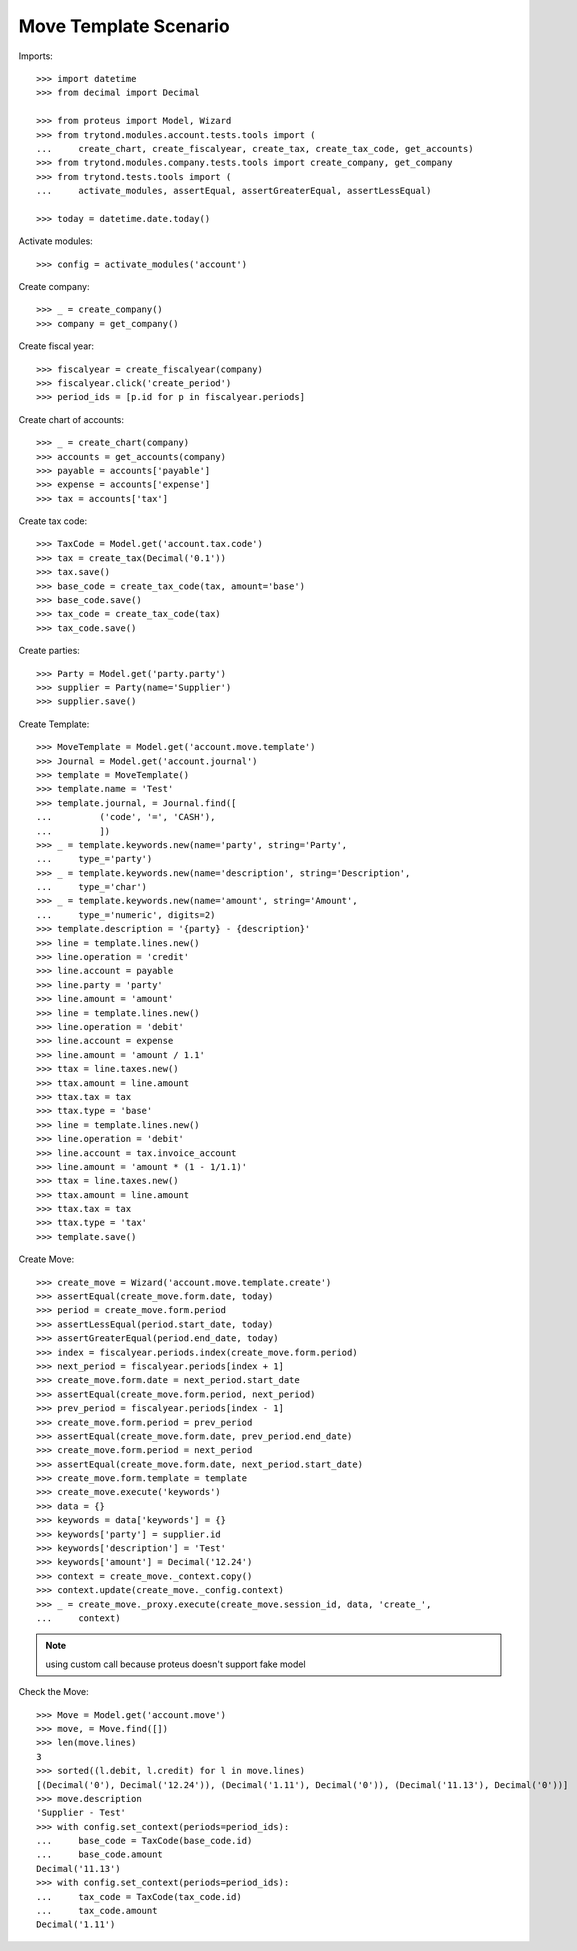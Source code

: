 ======================
Move Template Scenario
======================

Imports::

    >>> import datetime
    >>> from decimal import Decimal

    >>> from proteus import Model, Wizard
    >>> from trytond.modules.account.tests.tools import (
    ...     create_chart, create_fiscalyear, create_tax, create_tax_code, get_accounts)
    >>> from trytond.modules.company.tests.tools import create_company, get_company
    >>> from trytond.tests.tools import (
    ...     activate_modules, assertEqual, assertGreaterEqual, assertLessEqual)

    >>> today = datetime.date.today()

Activate modules::

    >>> config = activate_modules('account')

Create company::

    >>> _ = create_company()
    >>> company = get_company()

Create fiscal year::

    >>> fiscalyear = create_fiscalyear(company)
    >>> fiscalyear.click('create_period')
    >>> period_ids = [p.id for p in fiscalyear.periods]

Create chart of accounts::

    >>> _ = create_chart(company)
    >>> accounts = get_accounts(company)
    >>> payable = accounts['payable']
    >>> expense = accounts['expense']
    >>> tax = accounts['tax']

Create tax code::

    >>> TaxCode = Model.get('account.tax.code')
    >>> tax = create_tax(Decimal('0.1'))
    >>> tax.save()
    >>> base_code = create_tax_code(tax, amount='base')
    >>> base_code.save()
    >>> tax_code = create_tax_code(tax)
    >>> tax_code.save()

Create parties::

    >>> Party = Model.get('party.party')
    >>> supplier = Party(name='Supplier')
    >>> supplier.save()

Create Template::

    >>> MoveTemplate = Model.get('account.move.template')
    >>> Journal = Model.get('account.journal')
    >>> template = MoveTemplate()
    >>> template.name = 'Test'
    >>> template.journal, = Journal.find([
    ...         ('code', '=', 'CASH'),
    ...         ])
    >>> _ = template.keywords.new(name='party', string='Party',
    ...     type_='party')
    >>> _ = template.keywords.new(name='description', string='Description',
    ...     type_='char')
    >>> _ = template.keywords.new(name='amount', string='Amount',
    ...     type_='numeric', digits=2)
    >>> template.description = '{party} - {description}'
    >>> line = template.lines.new()
    >>> line.operation = 'credit'
    >>> line.account = payable
    >>> line.party = 'party'
    >>> line.amount = 'amount'
    >>> line = template.lines.new()
    >>> line.operation = 'debit'
    >>> line.account = expense
    >>> line.amount = 'amount / 1.1'
    >>> ttax = line.taxes.new()
    >>> ttax.amount = line.amount
    >>> ttax.tax = tax
    >>> ttax.type = 'base'
    >>> line = template.lines.new()
    >>> line.operation = 'debit'
    >>> line.account = tax.invoice_account
    >>> line.amount = 'amount * (1 - 1/1.1)'
    >>> ttax = line.taxes.new()
    >>> ttax.amount = line.amount
    >>> ttax.tax = tax
    >>> ttax.type = 'tax'
    >>> template.save()

Create Move::

    >>> create_move = Wizard('account.move.template.create')
    >>> assertEqual(create_move.form.date, today)
    >>> period = create_move.form.period
    >>> assertLessEqual(period.start_date, today)
    >>> assertGreaterEqual(period.end_date, today)
    >>> index = fiscalyear.periods.index(create_move.form.period)
    >>> next_period = fiscalyear.periods[index + 1]
    >>> create_move.form.date = next_period.start_date
    >>> assertEqual(create_move.form.period, next_period)
    >>> prev_period = fiscalyear.periods[index - 1]
    >>> create_move.form.period = prev_period
    >>> assertEqual(create_move.form.date, prev_period.end_date)
    >>> create_move.form.period = next_period
    >>> assertEqual(create_move.form.date, next_period.start_date)
    >>> create_move.form.template = template
    >>> create_move.execute('keywords')
    >>> data = {}
    >>> keywords = data['keywords'] = {}
    >>> keywords['party'] = supplier.id
    >>> keywords['description'] = 'Test'
    >>> keywords['amount'] = Decimal('12.24')
    >>> context = create_move._context.copy()
    >>> context.update(create_move._config.context)
    >>> _ = create_move._proxy.execute(create_move.session_id, data, 'create_',
    ...     context)

.. note:: using custom call because proteus doesn't support fake model

Check the Move::

    >>> Move = Model.get('account.move')
    >>> move, = Move.find([])
    >>> len(move.lines)
    3
    >>> sorted((l.debit, l.credit) for l in move.lines)
    [(Decimal('0'), Decimal('12.24')), (Decimal('1.11'), Decimal('0')), (Decimal('11.13'), Decimal('0'))]
    >>> move.description
    'Supplier - Test'
    >>> with config.set_context(periods=period_ids):
    ...     base_code = TaxCode(base_code.id)
    ...     base_code.amount
    Decimal('11.13')
    >>> with config.set_context(periods=period_ids):
    ...     tax_code = TaxCode(tax_code.id)
    ...     tax_code.amount
    Decimal('1.11')
